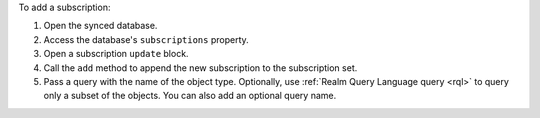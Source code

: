 To add a subscription:

1. Open the synced database.
#. Access the database's ``subscriptions`` property.
#. Open a subscription ``update`` block.
#. Call the ``add`` method to append the new subscription to the
   subscription set.
#. Pass a query with the name of the object type. Optionally, use
   :ref:`Realm Query Language query <rql>` to query only a subset of the objects.
   You can also add an optional query name.
